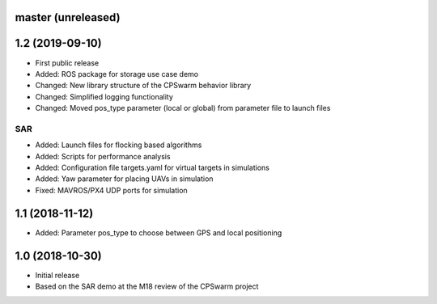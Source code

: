master (unreleased)
===================


1.2 (2019-09-10)
================
- First public release
- Added: ROS package for storage use case demo
- Changed: New library structure of the CPSwarm behavior library
- Changed: Simplified logging functionality
- Changed: Moved pos_type parameter (local or global) from parameter file to launch files

SAR
---
- Added: Launch files for flocking based algorithms
- Added: Scripts for performance analysis
- Added: Configuration file targets.yaml for virtual targets in simulations
- Added: Yaw parameter for placing UAVs in simulation
- Fixed: MAVROS/PX4 UDP ports for simulation

1.1 (2018-11-12)
================
- Added: Parameter pos_type to choose between GPS and local positioning

1.0 (2018-10-30)
================
- Initial release
- Based on the SAR demo at the M18 review of the CPSwarm project
